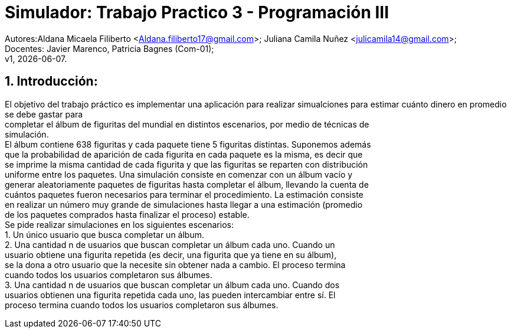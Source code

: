 = Simulador: Trabajo Practico 3 - Programación III
:hardbreaks:
:title-page:
:numbered:
:source-highlighter: coderay
:tabsize: 4

Autores:Aldana Micaela Filiberto <Aldana.filiberto17@gmail.com>; Juliana Camila Nuñez <julicamila14@gmail.com>;
Docentes: Javier Marenco, Patricia Bagnes (Com-01);
 v1, {docdate}.


== Introducción:

El objetivo del trabajo práctico es implementar una aplicación para realizar simualciones para estimar cuánto dinero en promedio se debe gastar para
completar el álbum de figuritas del mundial en distintos escenarios, por medio de técnicas de
simulación.
El álbum contiene 638 figuritas y cada paquete tiene 5 figuritas distintas. Suponemos además
que la probabilidad de aparición de cada figurita en cada paquete es la misma, es decir que
se imprime la misma cantidad de cada figurita y que las figuritas se reparten con distribución
uniforme entre los paquetes. Una simulación consiste en comenzar con un álbum vacío y
generar aleatoriamente paquetes de figuritas hasta completar el álbum, llevando la cuenta de
cuántos paquetes fueron necesarios para terminar el procedimiento. La estimación consiste
en realizar un número muy grande de simulaciones hasta llegar a una estimación (promedio
de los paquetes comprados hasta finalizar el proceso) estable.
Se pide realizar simulaciones en los siguientes escenarios:
1. Un único usuario que busca completar un álbum.
2. Una cantidad n de usuarios que buscan completar un álbum cada uno. Cuando un
usuario obtiene una figurita repetida (es decir, una figurita que ya tiene en su álbum),
se la dona a otro usuario que la necesite sin obtener nada a cambio. El proceso termina
cuando todos los usuarios completaron sus álbumes.
3. Una cantidad n de usuarios que buscan completar un álbum cada uno. Cuando dos
usuarios obtienen una figurita repetida cada uno, las pueden intercambiar entre sí. El
proceso termina cuando todos los usuarios completaron sus álbumes.